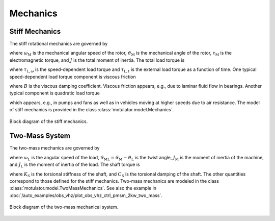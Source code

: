 Mechanics
=========

Stiff Mechanics
---------------

The stiff rotational mechanics are governed by

.. math::
    J\frac{\mathrm{d}\omega_\mathrm{M}}{\mathrm{d} t} &= \tau_\mathrm{M} - \tau_\mathrm{L} \\
    \frac{\mathrm{d}\vartheta_\mathrm{M}}{\mathrm{d} t} &= \omega_\mathrm{M}
    :label: mech_stiff

where :math:`\omega_\mathrm{M}` is the mechanical angular speed of the rotor, :math:`\vartheta_\mathrm{M}` is the mechanical angle of the rotor, :math:`\tau_\mathrm{M}` is the electromagnetic torque, and :math:`J` is the total moment of inertia. The total load torque is

.. math::
    \tau_\mathrm{L} = \tau_{\mathrm{L},\omega} + \tau_{\mathrm{L},t}
    :label: load_torque

where :math:`\tau_{\mathrm{L},\omega}` is the speed-dependent load torque and :math:`\tau_{\mathrm{L},t}` is the external load torque as a function of time. One typical speed-dependent load torque component is viscous friction  

.. math::
    \tau_{\mathrm{L},\omega} = B\omega_\mathrm{M}
    :label: viscous_friction
    
where :math:`B` is the viscous damping coefficient. Viscous friction appears, e.g., due to laminar fluid flow in bearings. Another typical component is quadratic load torque

.. math:: 
    \tau_{\mathrm{L},\omega} = k\omega_\mathrm{M}^2\mathrm{sign}(\omega_\mathrm{M})
    :label: quadratic_load
    
which appears, e.g., in pumps and fans as well as in vehicles moving at higher speeds due to air resistance. The model of stiff mechanics is provided in the class :class:`motulator.model.Mechanics`. 

.. figure:: figs/mech_block.svg
   :width: 100%
   :align: center
   :alt: Block diagram of the stiff mechanics.
   :target: .

   Block diagram of the stiff mechanics.

Two-Mass System
---------------

The two-mass mechanics are governed by

.. math::
    J_\mathrm{M}\frac{\mathrm{d}\omega_\mathrm{M}}{\mathrm{d} t} &= \tau_\mathrm{M} - \tau_\mathrm{S} \\
    J_\mathrm{L}\frac{\mathrm{d}\omega_\mathrm{L}}{\mathrm{d} t} &= \tau_\mathrm{S} - \tau_\mathrm{L} \\
    \frac{\mathrm{d}\vartheta_\mathrm{ML}}{\mathrm{d} t} &= \omega_\mathrm{M} - \omega_\mathrm{L}
    :label: mech_two_mass

where :math:`\omega_\mathrm{L}` is the angular speed of the load, :math:`\vartheta_\mathrm{ML}=\vartheta_\mathrm{M}-\vartheta_\mathrm{L}` is the twist angle, :math:`J_\mathrm{M}` is the moment of inertia of the machine, and :math:`J_\mathrm{L}` is the moment of inertia of the load. The shaft torque is 

.. math::
    \tau_\mathrm{S} = K_\mathrm{S}\vartheta_\mathrm{ML} + C_\mathrm{S}(\omega_\mathrm{M} - \omega_\mathrm{L})
    :label: shaft_torque

where :math:`K_\mathrm{S}` is the torsional stiffness of the shaft, and :math:`C_\mathrm{S}` is the torsional damping of the shaft. The other quantities correspond to those defined for the stiff mechanics. Two-mass mechanics are modeled in the class :class:`motulator.model.TwoMassMechanics`. See also the example in :doc:`/auto_examples/obs_vhz/plot_obs_vhz_ctrl_pmsm_2kw_two_mass`.

.. figure:: figs/two_mass_block.svg
   :width: 100%
   :align: center
   :alt: Block diagram of the two-mass mechanical system.
   :target: .

   Block diagram of the two-mass mechanical system.
